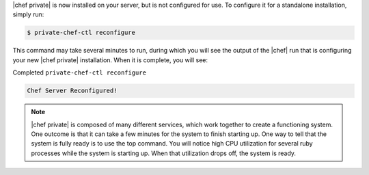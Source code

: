 .. The contents of this file may be included in multiple topics.
.. This file should not be changed in a way that hinders its ability to appear in multiple documentation sets.

|chef private| is now installed on your server, but is not configured for use. To configure it for a standalone installation, simply run:

.. code-block:: bash

   $ private-chef-ctl reconfigure

This command may take several minutes to run, during which you will see the output of the |chef| run that is configuring your new |chef private| installation. When it is complete, you will see:

Completed ``private-chef-ctl reconfigure``

.. code-block:: bash

   Chef Server Reconfigured!

.. note:: |chef private| is composed of many different services, which work together to create a functioning system. One outcome is that it can take a few minutes for the system to finish starting up. One way to tell that the system is fully ready is to use the top command. You will notice high CPU utilization for several ruby processes while the system is starting up. When that utilization drops off, the system is ready.